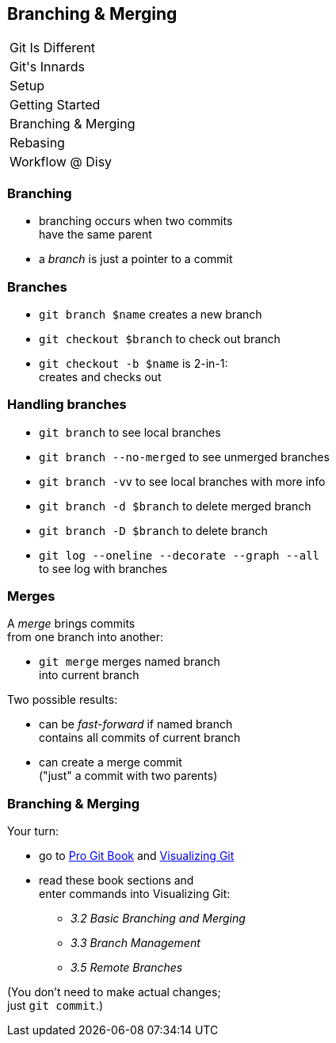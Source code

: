 == Branching & Merging

++++
<table class="toc">
	<tr><td>Git Is Different</td></tr>
	<tr><td>Git's Innards</td></tr>
	<tr><td>Setup</td></tr>
	<tr><td>Getting Started</td></tr>
	<tr class="toc-current"><td>Branching & Merging</td></tr>
	<tr><td>Rebasing</td></tr>
	<tr><td>Workflow @ Disy</td></tr>
</table>
++++

=== Branching

* branching occurs when two commits +
have the same parent
* a _branch_ is just a pointer to a commit

=== Branches

* `git branch $name` creates a new branch
* `git checkout $branch` to check out branch
* `git checkout -b $name` is 2-in-1: +
creates and checks out

=== Handling branches

* `git branch` to see local branches
* `git branch --no-merged` to see unmerged branches
* `git branch -vv` to see local branches with more info
* `git branch -d $branch` to delete merged branch
* `git branch -D $branch` to delete branch
* `git log --oneline --decorate --graph --all` +
to see log with branches

=== Merges

A _merge_ brings commits +
from one branch into another:

* `git merge` merges named branch +
into current branch

Two possible results:

* can be _fast-forward_ if named branch +
contains all commits of current branch
* can create a merge commit +
("just" a commit with two parents)

=== Branching & Merging

Your turn:

* go to https://git-scm.com/book/en/v2[Pro Git Book] and http://git-school.github.io/visualizing-git/[Visualizing Git]
* read these book sections and +
enter commands into Visualizing Git:
** _3.2 Basic Branching and Merging_
** _3.3 Branch Management_
** _3.5 Remote Branches_

(You don't need to make actual changes; +
just `git commit`.)
